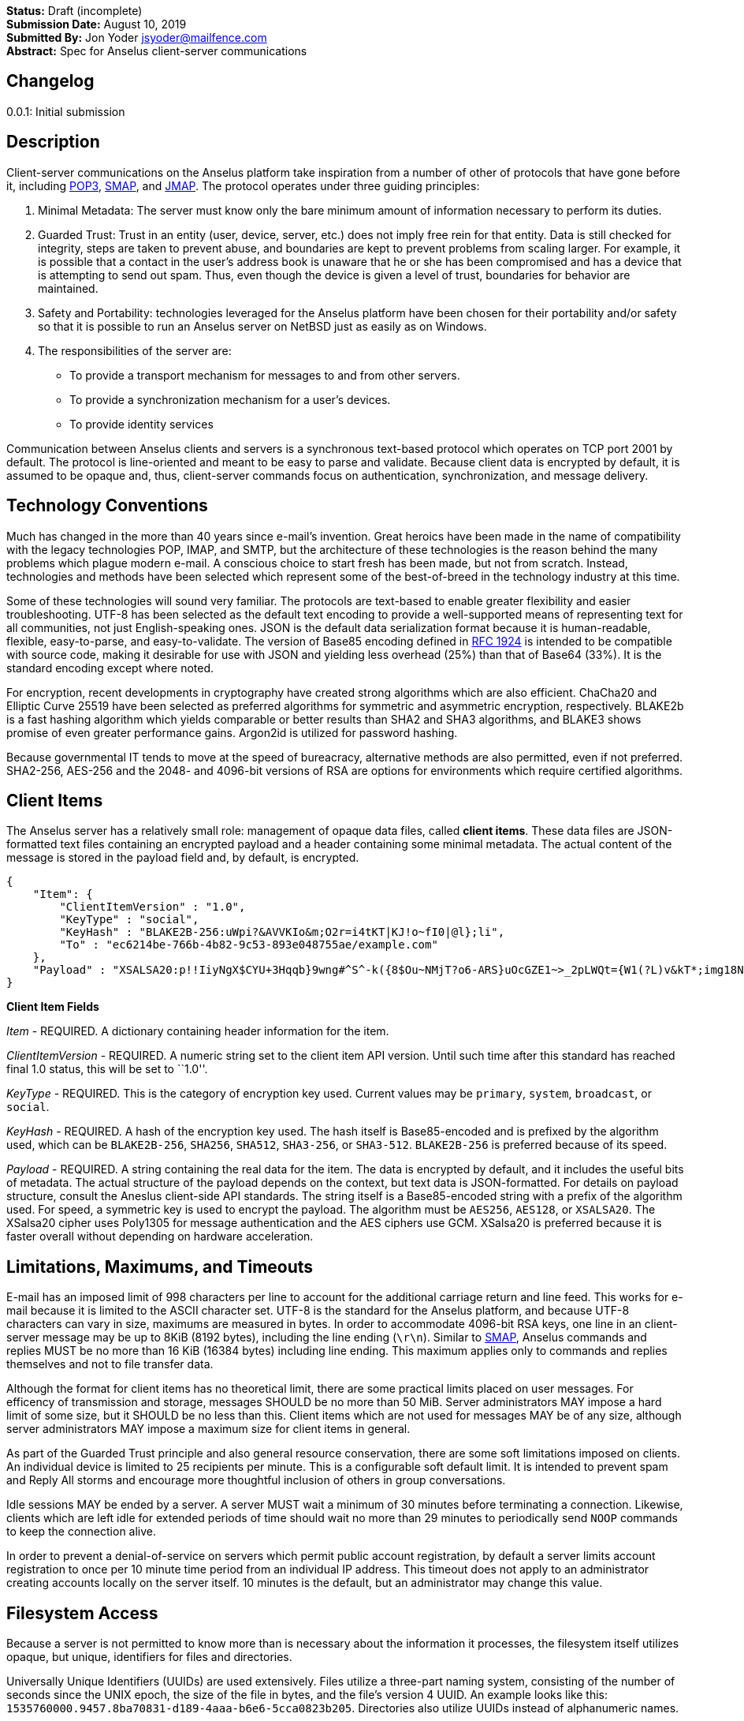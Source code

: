 *Status:* Draft (incomplete) +
*Submission Date:* August 10, 2019 +
*Submitted By:* Jon Yoder jsyoder@mailfence.com +
*Abstract:* Spec for Anselus client-server communications

== Changelog

0.0.1: Initial submission

== Description

Client-server communications on the Anselus platform take inspiration
from a number of other of protocols that have gone before it, including
https://tools.ietf.org/html/rfc1939[POP3],
http://www.courier-mta.org/cone/smap1.html[SMAP], and
https://jmap.io/spec.html[JMAP]. The protocol operates under three
guiding principles:

[arabic]
. Minimal Metadata: The server must know only the bare minimum amount of
information necessary to perform its duties. +
. Guarded Trust: Trust in an entity (user, device, server, etc.) does
not imply free rein for that entity. Data is still checked for
integrity, steps are taken to prevent abuse, and boundaries are kept to
prevent problems from scaling larger. For example, it is possible that a
contact in the user’s address book is unaware that he or she has been
compromised and has a device that is attempting to send out spam. Thus,
even though the device is given a level of trust, boundaries for
behavior are maintained. +
. Safety and Portability: technologies leveraged for the Anselus
platform have been chosen for their portability and/or safety so that it
is possible to run an Anselus server on NetBSD just as easily as on
Windows. +
. The responsibilities of the server are:
* To provide a transport mechanism for messages to and from other
servers.
* To provide a synchronization mechanism for a user’s devices.
* To provide identity services

Communication between Anselus clients and servers is a synchronous
text-based protocol which operates on TCP port 2001 by default. The
protocol is line-oriented and meant to be easy to parse and validate.
Because client data is encrypted by default, it is assumed to be opaque
and, thus, client-server commands focus on authentication,
synchronization, and message delivery.

== Technology Conventions

Much has changed in the more than 40 years since e-mail’s invention.
Great heroics have been made in the name of compatibility with the
legacy technologies POP, IMAP, and SMTP, but the architecture of these
technologies is the reason behind the many problems which plague modern
e-mail. A conscious choice to start fresh has been made, but not from
scratch. Instead, technologies and methods have been selected which
represent some of the best-of-breed in the technology industry at this
time.

Some of these technologies will sound very familiar. The protocols are
text-based to enable greater flexibility and easier troubleshooting.
UTF-8 has been selected as the default text encoding to provide a
well-supported means of representing text for all communities, not just
English-speaking ones. JSON is the default data serialization format
because it is human-readable, flexible, easy-to-parse, and
easy-to-validate. The version of Base85 encoding defined in
https://tools.ietf.org/html/rfc1924[RFC 1924] is intended to be
compatible with source code, making it desirable for use with JSON and
yielding less overhead (25%) than that of Base64 (33%). It is the
standard encoding except where noted.

For encryption, recent developments in cryptography have created strong
algorithms which are also efficient. ChaCha20 and Elliptic Curve 25519
have been selected as preferred algorithms for symmetric and asymmetric
encryption, respectively. BLAKE2b is a fast hashing algorithm which
yields comparable or better results than SHA2 and SHA3 algorithms, and
BLAKE3 shows promise of even greater performance gains. Argon2id is
utilized for password hashing.

Because governmental IT tends to move at the speed of bureacracy,
alternative methods are also permitted, even if not preferred. SHA2-256,
AES-256 and the 2048- and 4096-bit versions of RSA are options for
environments which require certified algorithms.

== Client Items

The Anselus server has a relatively small role: management of opaque
data files, called *client items*. These data files are JSON-formatted
text files containing an encrypted payload and a header containing some
minimal metadata. The actual content of the message is stored in the
payload field and, by default, is encrypted.

[source,json]
----
{
    "Item": {
        "ClientItemVersion" : "1.0",
        "KeyType" : "social",
        "KeyHash" : "BLAKE2B-256:uWpi?&AVVKIo&m;O2r=i4tKT|KJ!o~fI0|@l};li",
        "To" : "ec6214be-766b-4b82-9c53-893e048755ae/example.com"
    },
    "Payload" : "XSALSA20:p!!IiyNgX$CYU+3Hqqb}9wng#^S^-k({8$Ou~NMjT?o6-ARS}uOcGZE1~>_2pLWQt={W1(?L)v&kT*;img18NVf|blhL*_lo-)Th@gQ`vkGy<4MS+M*`A5fI!=U+J;!l1(uhtuR_F>4);OpvDmSITh+|pDcN&i)61Y^n+SLO25gZ>4g&Au3adOrg}+kO%c#E@Db%jpN0rh}$e9Bk;7"
}
----

*Client Item Fields*

_Item_ - REQUIRED. A dictionary containing header information for the
item.

_ClientItemVersion_ - REQUIRED. A numeric string set to the client item
API version. Until such time after this standard has reached final 1.0
status, this will be set to ``1.0''.

_KeyType_ - REQUIRED. This is the category of encryption key used.
Current values may be `primary`, `system`, `broadcast`, or `social`.

_KeyHash_ - REQUIRED. A hash of the encryption key used. The hash itself
is Base85-encoded and is prefixed by the algorithm used, which can be
`BLAKE2B-256`, `SHA256`, `SHA512`, `SHA3-256`, or `SHA3-512`.
`BLAKE2B-256` is preferred because of its speed.

_Payload_ - REQUIRED. A string containing the real data for the item.
The data is encrypted by default, and it includes the useful bits of
metadata. The actual structure of the payload depends on the context,
but text data is JSON-formatted. For details on payload structure,
consult the Aneslus client-side API standards. The string itself is a
Base85-encoded string with a prefix of the algorithm used. For speed, a
symmetric key is used to encrypt the payload. The algorithm must be
`AES256`, `AES128`, or `XSALSA20`. The XSalsa20 cipher uses Poly1305 for
message authentication and the AES ciphers use GCM. XSalsa20 is
preferred because it is faster overall without depending on hardware
acceleration.

== Limitations, Maximums, and Timeouts

E-mail has an imposed limit of 998 characters per line to account for
the additional carriage return and line feed. This works for e-mail
because it is limited to the ASCII character set. UTF-8 is the standard
for the Anselus platform, and because UTF-8 characters can vary in size,
maximums are measured in bytes. In order to accommodate 4096-bit RSA
keys, one line in an client-server message may be up to 8KiB (8192
bytes), including the line ending (`\r\n`). Similar to
http://www.courier-mta.org/cone/smap1.html[SMAP], Anselus commands and
replies MUST be no more than 16 KiB (16384 bytes) including line ending.
This maximum applies only to commands and replies themselves and not to
file transfer data.

Although the format for client items has no theoretical limit, there are
some practical limits placed on user messages. For efficency of
transmission and storage, messages SHOULD be no more than 50 MiB. Server
administrators MAY impose a hard limit of some size, but it SHOULD be no
less than this. Client items which are not used for messages MAY be of
any size, although server administrators MAY impose a maximum size for
client items in general.

As part of the Guarded Trust principle and also general resource
conservation, there are some soft limitations imposed on clients. An
individual device is limited to 25 recipients per minute. This is a
configurable soft default limit. It is intended to prevent spam and
Reply All storms and encourage more thoughtful inclusion of others in
group conversations.

Idle sessions MAY be ended by a server. A server MUST wait a minimum of
30 minutes before terminating a connection. Likewise, clients which are
left idle for extended periods of time should wait no more than 29
minutes to periodically send `NOOP` commands to keep the connection
alive.

In order to prevent a denial-of-service on servers which permit public
account registration, by default a server limits account registration to
once per 10 minute time period from an individual IP address. This
timeout does not apply to an administrator creating accounts locally on
the server itself. 10 minutes is the default, but an administrator may
change this value.

== Filesystem Access

Because a server is not permitted to know more than is necessary about
the information it processes, the filesystem itself utilizes opaque, but
unique, identifiers for files and directories.

Universally Unique Identifiers (UUIDs) are used extensively. Files
utilize a three-part naming system, consisting of the number of seconds
since the UNIX epoch, the size of the file in bytes, and the file’s
version 4 UUID. An example looks like this:
`1535760000.9457.8ba70831-d189-4aaa-b6e6-5cca0823b205`. Directories also
utilize UUIDs instead of alphanumeric names.

Server-side paths are represented in a unique way: the start of the path
is always a single slash (`/`) followed by directory elements. Each
directory element is separated by a space. Because filesystem entries
follow a very specific format, accounting for whitespace and special
characters in paths is not necessary. An example path looks like this:
`/ 0cfb91e8-256b-420b-b37d-db28004120f5 aa7347c1-a837-460f-8cf0-698d4411758a ac7971bf-fe44-400c-8605-eb499b9274ad`.
Server-side paths are always absolute–relative references using `.` and
`..` are not supported; any path using them MUST be rejected. Lastly,
path references are always relative to the root folder of a workspace;
no access outside of the workspace directory hierarchy is permitted for
any client.

Although there is a standard filesystem layout for Anselus workspace
data, the server is not responsible for creating any directories; it is
all handled by the client. Clients are expected to maintain a mapping of
the real name of a directory in the workspace to the UUID used for its
name on the server side. In this manner, a malicious actor associated
with the service provider is able to obtain very little useful
information about any of the files stored on the system.

== Command Reference

For any command listed below, `400 BAD REQUEST` is returned by the
server if a command does not match expected syntax. It also may be
returned if a command argument contains invalid data.

*COPY* +
_Copies an item from the selected folder to another on the server_ +
Parameters: file name, destination path +
Returns: 200 OK new_file_name +
Possible Errors: 401 UNAUTHORIZED, 403 FORBIDDEN, 409 QUOTA
INSUFFICIENT, 404 NOT FOUND +
Example:

....
C: COPY 1577396236.8003.7c1d6aa5-cc79-474f-ac05-201147e80e53 / f736e26e-59ee-4c21-b044-80b4c37c7044 26bae0d2-6408-4f1a-b6fc-b43b9c3d01f0  
S: 200 OK 1577396236.8003.8803eb44-a086-4b2a-81c2-0ceb9a56d9b8
....

Creates a duplicate of an item and returns the name of the item as
determined by the server. Each file on the server is expected to have a
unique name, so the name of the copy is returned if successful. The
destination path is expected to be a list of folders. If there is not
sufficient space in the filesystem or the workspace quota,
`409 QUOTA INSUFFICIENT` is returned. `404 NOT FOUND` is returned if the
item or the destination folder does not exist.

*DELETE* +
_Deletes a file from the selected folder_ +
Parameters: filename +
Returns: 200 OK +
Possible Errors: 401 UNAUTHORIZED, 403 FORBIDDEN, 404 NOT FOUND +
Example:

....
C: DELETE / f736e26e-59ee-4c21-b044-80b4c37c7044 26bae0d2-6408-4f1a-b6fc-b43b9c3d01f0 1577396236.8003.7c1d6aa5-cc79-474f-ac05-201147e80e53  
S: 200 OK  
....

Deletes a file from the selected folder.

*DELIVER* +
_Transfers an item from one identified server to another_ +
Parameters: size in bytes, prefixed hash, destination address +
Returns: 200 OK filename +
Possible Errors: 401 UNAUTHORIZED, 409 QUOTA INSUFFICIENT +
Example:

....
C: DELIVER 4096 BLAKE2B-256:ek#gB)U|eAN5tb=nnw#-EiEdwfol02nI&~jyDH*y 48070e99-3c2d-4a7e-978b-9c7377bb1085
S: 100 CONTINUE 1577232538.4096.a263fd0c-4de6-4644-9423-796bbe44eb50
C: (binary data uploaded)
S: 200 OK
....

A server may issue this command ONLY after receiving a `200 OK` from a
SERVERPWD command. It operates much like the UPLOAD and SEND commands.
The actual DELIVER command is a request for upload, submitting the size
of the item in bytes, the hash value computed on the sender’s side
prefixed with the algorithm used, and the numeric address of the
recipient. If the specified workspace does not exist, `404 NOT FOUND` is
returned and the error is logged on the receiving server. Aside from
this, the commands continue in the same way as UPLOAD and SEND,
including handling of lack of space, interruptions, and resuming.

404 errors are logged by servers receiving delivered items to ensure
good behavior and prevent spam. Should the number of permitted delivery
failures of this type exceed the limit configured on the server,
`307 DELIVERY FAILURE LIMIT EXCEEDED` is returned and the connection is
closed. By default, this threshold is recommended to be 500, but it can
be configured to be more or less permissive. The offending server is not
banned, but a configurable cooldown period must pass before delivery may
be attempted. The default cooldown period is 60 minutes. If the
offending server attempts to deliver before the cooldown has expired, it
will receive a `308 DELIVERY DELAY NOT REACHED` response to the SERVERID
command. Server implementors MAY want to log the sending workspace
whenever a 404 error is received and ensure that a few misbehaving
workspaces do not cause a delivery delay for the entire server to a
particular domain.

*DEVICE* +
_Finishes PLAIN authentication_ +
Parameters: device_ID public_key +
Returns: 100 CONTINUE challenge, 200 OK +
Possible Errors: 101 PENDING, 401 UNAUTHORIZED, 403 FORBIDDEN +
Example:

....
C: DEVICE d313c834-b8e9-4622-a208-40b6c03ddd2e CURVE25519:Da1`e?<a%1?x7etG?C#a^ndPgG^fc1wO_4O>Mzj>  
S: 100 CONTINUE aWgbIIXPx+Yil!WVRK|`3I  
C: DEVICE d313c834-b8e9-4622-a208-40b6c03ddd2e CURVE25519:Da1`e?<a%1?x7etG?C#a^ndPgG^fc1wO_4O>Mzj> q34999fmkk3kasdl  
S: 200 OK  
....

The `DEVICE` command is the final step in the PLAIN authentication
process. The client submits the device’s unique ID and device’s
base85-encoded public key with prefix. Devices are responsible for
generating their own IDs.

If a device’s key is not found, `101 PENDING` is returned if device
checking is enabled and approval is pending. While approval is pending,
this command MAY be reissued to check approval status. Checks MUST NOT
be performed more than once every 10 seconds. While approval is pending,
`101 PENDING` will still be returned. If device approval is denied,
`403 FORBIDDEN` is returned.

If the device is approved or is already in the server’s device list,
`100 CONTINUE` is returned along with a challenge encrypted with the
device’s public key. The device MUST respond with the same command along
with the decrypted challenge. The challenge itself is merely a 32-bit
string of base85-encoded bytes. If the device does not respond with the
correct string, `401 UNAUTHORIZED` is returned and the login process is
ended. Assuming that the correct challenge is sent, `200 OK` is returned
and the PLAIN authentication process is successful.

*DOWNLOAD* +
_Download an item from the selected folder_ +
Parameters: filename, optional offset +
Returns: 100 CONTINUE size, 200 OK filename +
Possible Errors: 401 UNAUTHORIZED, 403 FORBIDDEN +
Example:

....
C: DOWNLOAD 1577232538.4096.a263fd0c-4de6-4644-9423-796bbe44eb50  
S: 100 CONTINUE 4096  
C: 100 CONTINUE  
S: (file data transferred)
....

The client downloads data from a file on the server. The client first
makes the request, which includes name of the file in the current
folder. Assuming that all goes well, the server returns `100 CONTINUE`
along with the size of the file in bytes. The client acknowledges
readiness for the transfer by sending `100 CONTINUE`. The server then
transmits the data. If an offset is supplied by the client, the server
is expected to begin transmission starting at the specified offset in
order to resume a previously-interrupted transmission.

*EXISTS* +
_Checks for the existence of a file or folder on the server_ +
Parameters: path +
Returns: 200 OK +
Possible Errors: 401 UNAUTHORIZED, 403 FORBIDDEN, 404 NOT FOUND Example:

....
C: EXISTS 1577232538.4096.a263fd0c-4de6-4644-9423-796bbe44eb50  
S: 200 OK  
....

Returns `200 OK` if the file or folder exists.

*GETUPDATES* +
_Requests all changes since the time specified_ +
Parameters: time +
Returns: 100 CONTINUE number_of_items, change items +
Possible Errors: 401 UNAUTHORIZED

The client requests a list of updates since the requested time. Time is
submitted in seconds since the Epoch (UNIX time), UTC time. The server
responds with `100 CONTINUE` and the number of update items to follow.
Each successive line is a `104 UPDATE` line.

Updates begin with `104 UPDATE` followed by the update type and one or
more tokens which depend on which type is used. There are only three
types of updates: CREATE, DELETE, and MOVE.

`104 UPDATE CREATE / 721a1b2f-8703-4d23-8f9e-7275c647b63e 1579216613.5143.ec795b28-ea77-4b5d-b860-6d484222feb1` +
`104 UPDATE MOVE  / 721a1b2f-8703-4d23-8f9e-7275c647b63e 1579216613.5143.ec795b28-ea77-4b5d-b860-6d484222feb1 / ec795b28-ea77-4b5d-b860-6d484222feb1` +
`104 UPDATE DELETE / ec795b28-ea77-4b5d-b860-6d484222feb1 1579216613.5143.ec795b28-ea77-4b5d-b860-6d484222feb1`

`Create` and `Delete` updates list the full path of the new item and is
received even if the item is not part of the selected folder. `Move`
updates provide the full path of the item prior to the move and then the
new folder to which it was moved.

*LIST* +
_Gets list of items in selected folder_ +
Parameters: time (optional) +
Returns: 200 OK line count, entries +
Possible Errors: 401 UNAUTHORIZED Example:

....
C: SELECT 8ba660ab-ca5f-44fb-931a-e20da8c6442c
S: 200 OK
C: LIST 1594329418
S: 102 ITEM 2
1594333333.26631.52df2ce2-4aae-49e0-a4dc-9e74ec225a6d
1594337219.39986984.f194415a-9fc0-44a0-867e-19ef6e6245cc
....

Obtains a list of the entries in the current folder. This command will
return entries which only matches the expected filename format on the
server side, consisting of a timestamp, file size, and file UUID, all
three joined together with periods. This command takes an optional
timestamp parameter. As with GETUPDATES, the timestamp is expected to be
submitted in seconds since the Epoch (UNIX time), UTC time. If provided,
only the times at or after the timestamp are returned. If omitted, all
items in the current folder are returned. The server’s response consists
of `102 ITEM` followed by the number of items to be returned. Each item
is then returned, one item per line. If there are no items in the
current directory to be returned, `102 ITEM 0` is the only response from
the server.

*LOGIN* +
_Initiates authentication_ +
Parameters: login type, workspace ID +
Returns: 100 CONTINUE +
Possible Errors: 404 NOT FOUND, 405 TERMINATED Example:

....
C: LOGIN PLAIN b853a601-96f9-4e9e-9165-37f20cc35097/example.com
S: 100 CONTINUE
....

Initiates authentication. Currently the only type of authentication is
PLAIN, which is a multistep username/password/device challenge-response
login. If the workspace ID doesn’t exist, `404 NOT FOUND` is returned.
If multiple failures are made and reaches the server’s failure limit,
`405 TERMINATED` is sent and the connection is closed. If the workspace
is pending moderator approval, 101 PENDING is returned. Success is
indicated by `100 CONTINUE`, at which point the authentication continues
to the PASSWORD command step.

*LOGOUT* +
_Logs out of session_ Parameters: none +
Returns: 200 OK +
Possible Errors: None

Returns the session to an unauthenticated state. This does not close the
connection.

*MKDIR* +
_Creates a new folder_ +
Parameters: folder path +
Returns: 200 OK +
Possible Errors: 401 UNAUTHORIZED, 403 FORBIDDEN, 408 RESOURCE EXISTS +
Example:

....
C: MKDIR / e36556f2-07d0-4e98-b3db-043b1ff94292 58cca317-eae3-49b0-8ce3-1dd83eda9a9d
S: 200 OK
....

Create a workspace directory. The directory path is a standard Anselus
server-side path which indicates the path to be created relative to the
root of the workspace. The command works similarly to the UNIX command
`mkdir -p`, which creates folders and parent folders as needed to ensure
that the entire path exists. If the leaf already exists,
`408 RESOURCE EXISTS` is returned.

*MOVE* +
_Moves an item from the selected path to another on the server_ +
Parameters: source file, destination path +
Returns: 200 OK +
Possible Errors: 401 UNAUTHORIZED, 403 FORBIDDEN, 404 NOT FOUND, 408
RESOURCE EXISTS +
Example:

....
MOVE 1577232538.29485.7c1d6aa5-cc79-474f-ac05-201147e80e53 / f736e26e-59ee-4c21-b044-80b4c37c7044 26bae0d2-6408-4f1a-b6fc-b43b9c3d01f0
....

Moves an item. The item is expected to be in the current directory. The
destination path is expected to be a standard Anselus server-side path
to a folder. `404 NOT FOUND` is returned if the item does not exist.
`404 RESOURCE EXISTS` is returned if an entry in the destination already
exists with that name.

*PASSWORD* +
_Submits password for authentication_ +
Parameters: hash of user’s password +
Returns: 100 CONTINUE +
Possible Errors: 402 AUTHENTICATION FAILURE, 405 TERMINATED

Continues PLAIN authentication. MUST be sent only if client receives 100
CONTINUE from a LOGIN command. If the hashes don’t match,
`402 AUTHENTICATION FAILURE` is returned and the session state returns
to its original, unauthenticated state–after any PASSWORD failure, a
successful LOGIN MUST be sent to be permitted to send another PASSWORD
command. If the password failure max for the server is reached,
`405 TERMINATED` is sent and the connection is closed. After the
successful response, the PLAIN login process continues to the DEVICE
phase.

*PREREG* +
_Provisions a new workspace_ +
Parameters: User ID (optional) +
Returns: +
200 OK workspace_id registration_code opt_user_id +
Possible Errors: 408 RESOURCE EXISTS +
Example:

....
C: PREREG  
S: 200 OK 78fac9f7-f352-433a-a2f2-480fa4f2506d ConsolingFreeingTipperUnissuedWaggleUproot  

C: PREREG csmith  
S: 200 OK 7d4b9e50-b924-4323-9c74-d15a15b64b43 OmitSwoonedSpriteRevengeSmasherRelatable csmith  
....

Requests the creation of a new workspace. Unlike `REGISTER`, this
command is intended to be issued locally by an administrator from an
authenticated state. This command may be used with any of the
registration modes, although it is of limited utility for servers
configured for public or network registration. It returns a workspace
ID, a registration code, and if a user ID was supplied, the user ID
originally requested. The workspace ID (or user ID) is given to the user
along with the preregistration code. If a user ID was supplied by the
command, it is returned, as well. The code is not a password–only a
means of authenticating a user for registration without the
administrator ever knowing the user’s password. If a workspace ID is
submitted as a user ID, `400 BAD REQUEST` is returned.

*QUIT* +
_Request closing the connection_ +
Parameters: none +
Returns: none

Requests the server close the connection. The server does not return
anything; instead the server closes the connection.

*REGCODE* +
_Logs in with preregistration information_ +
Parameters: registration name, password hash, device ID, prefixed device
public key +
Returns: 201 REGISTERED +
Possible Errors: 401 UNAUTHORIZED +
Example:

....
C: REGCODE csmith OmitSwoonedSpriteRevengeSmasherRelatable 0cf4bd1c-08fe-49ff-9f19-359bc9e7af94 CURVE25519:)?!*s*y&)^?ie}qcsh~q*%AIKeZ<0`Wp66eJK(DV  
S: 201 REGISTERED  
....

This command registers an account with a preprovisioned registration
code. The registration name can either be the workspace ID provided to
the administrator by the `PREREG` command or by the optional user ID
passed to it. The user provides either one along with the one-time-use
registration code to the client application, which submits said
information along with device identity info. Assuming that all the
information matches, the server provisions the workspace the same way as
with `REGISTER`. The registration code itself is a free-form string
which may contain up to 128 UTF-8 non-whitespace code points.
`401 UNAUTHORIZED` is returned if the registration combination is
invalid. This command handles preregistration failures similar to
`LOGIN` failures: if the login failure limit is reached,
`405 TERMINATED` is returned and the connection is closed.

*REGISTER* +
_Creates a new workspace_ +
Parameters: WID of workspace owner, password hash, device ID, prefixed
device public key +
Returns: +
Public mode: 201 REGISTERED +
Network mode: 201 REGISTERED +
Moderated mode: 101 PENDING +
Private mode: 304 REGISTRATION CLOSED +
Example:

....
C: REGISTER b9de5af4-a592-4210-b4db-843725fe0759 $argon2id$v=19$m=65536,t=2,p=1$WbKj86UxOAeSom71nKrAlw$uemRFB5eZ0D4TI13Mj6O7KRWsd2eXMjtWINbDao4cgM 244df58c-6eca-4384-af44-491d9084e1f0 CURVE25519:+?1C<<8Y9AV6pDPD@sgkiu(Qd2JIXjOF+Q&)S3-t
S: 201 REGISTERED

C: REGISTER b9de5af4-a592-4210-b4db-843725fe0759 $argon2id$v=19$m=65536,t=2,p=1$WbKj86UxOAeSom71nKrAlw$uemRFB5eZ0D4TI13Mj6O7KRWsd2eXMjtWINbDao4cgM 244df58c-6eca-4384-af44-491d9084e1f0 CURVE25519:+?1C<<8Y9AV6pDPD@sgkiu(Qd2JIXjOF+Q&)S3-t
S: 101 PENDING
....

Requests the creation of a new workspace. This command MAY be sent from
unauthenticated or authenticated states. For public and network
registration modes, success is returned unless a problem has been
encountered. If network registration is used and the client is outside
the permitted subnet, `304 REGISTRATION CLOSED` is returned. This
response is also given if a registration request is made to a server
with private registration. A successful request for moderated
registration returns `101 PENDING`, indicating that the user must wait
for the administrator to approve the request before login is possible,
but the device is tentatively given a device ID. For servers utilizing
private registration, this command is not used. Instead, an
administrator uses the PREREG command while logged into the server
locally to register accounts on users’ behalf.

Concerning the command parameters, the first is the requested workspace
ID. In the unlikely event that the workspace ID already exists on the
server, `408 RESOURCE EXISTS` is returned. In such an event, it is
permissible – and even expected – that the client will generate a new
workspace ID and resubmit. The device ID is simply another UUID.
Finally, the device public key is a base85-encoded public encryption key
with the algorithm used as a prefix.

*RESUME* +
_Finishes an upload_ +
Parameters: direction, filename, byte offset, hash value +
Returns: as per UPLOAD

This command continues a previous upload. If the previous remnant was
somehow removed, 404 NOT FOUND is returned. Otherwise, this command
operates as per UPLOAD.

*SELECT* +
_Sets the current path for the session_ +
Parameters: path +
Returns: 200 OK

If the path does not exist or the path is not permitted, such as one
which is out of the permitted filesystem area, `404 RESOURCE NOT FOUND`
is returned. The path is a standard Anselus filesystem path.

*SEND* +
_Sends an item to another server_ +
Parameters: size in bytes, hash value, destination +
Returns: As per UPLOAD

This command works exactly like UPLOAD except that it also takes a
destination as a parameter. The destination is expected to be a numeric
Anselus address, consisting of the workspace ID of the destination, a
forward slash, and the destination domain. The message is enqueued for
delivery after the item upload is complete.

*SERVERID* +
_Enables a server to identify itself prior to delivering items_ +
Parameters: fully-qualified domain name +
Returns: 200 OK (Encrypted one-time password) Possible Errors: 308
DELIVERY DELAY NOT REACHED

Servers who intend to deliver items must initiated a session with this
command. The receiving server performs a DNS request for the TXT record
containing the server’s base64-encoded public key. If the receiving
server is unable to obtain this record, it returns
`306 KEY REQUEST FAILURE`. If the request succeeds but the server’s FQDN
is not part of the record, `403 FORBIDDEN` is returned. Otherwise, the
receiving server generates a one-time random password, encrypts it, and
returns 200 OK with the base85-encoded encrypted password. Should the
sending server exceed the delivery failure rate configured on the
receiver, the receiving server will send
`308 DELIVERY DELAY NOT REACHED` in response to this command until the
cooldown period has passed.

*SERVERPWD* +
_Enables a server to log in for item delivery_ +
Parameters: (one-time password) +
Returns: 403 FORBIDDEN, 200 OK

A server which intends to deliver items MUST send this command after
receiving a 200 OK response from a SERVERID command. The sending server
must take the encoded encrypted password, decrypt it, and send this
command with the decrypted password. If the decrypted matches the one
sent by the receiving server, `200 OK` is returned and the sending
server may follow with DELIVER, QUIT, or RESUME commands. After this
type of authentication, ONLY the commands DELIVER, QUIT, or RESUME may
be sent–others MUST receive a `401 UNAUTHORIZED`.

*SETADDR* +
_Sets the address for the workspace_ +
Parameters: Anselus address +
Returns: 200 OK, 408 RESOURCE EXISTS, 400 BAD REQUEST +
Examples:

....
C: SETADDR "Corbin Smith@example.com"
S: 400 BAD REQUEST

C: SETADDR csmith@example.com
S: 408 RESOURCE EXISTS

C: SETADDR CorbinSmith@example.com  
S: 200 OK
....

The user’s full address is sent to the server. It may not contain
whitespace. If the address submitted is not valid, `400 BAD REQUEST` is
returned. If the address submitted belongs to another workspace,
`408 RESOURCE EXISTS` is returned.

*SETPASSWORD* +
_Updates the password for the workspace_ +
Parameters: oldhash newhash +
Returns: 200 OK, 401 UNAUTHORIZED, 402 AUTHENTICATION FAILURE

A client will send this command when the user wishes to update their
password. It requires the hash of both the old and new passwords in
order to process the request. This command may be sent ONLY during an
authenticated session. A `401 UNAUTHORIZED` MUST be sent otherwise. If
the old hash does not match the current password’s hash, a
`402 AUTHENTICATION FAILURE` response is sent and no password change is
made.

*UNREGISTER* +
_Deletes a workspace_ +
Parameters: hash of user’s password, session ID +
Returns: +
Public mode: 201 UNREGISTERED device_session_ID +
Moderated mode: 101 PENDING +
Network mode: 201 UNREGISTERED device_session_ID +
Private mode: 101 PENDING

*UPLOAD* +
_Upload an item to the temp folder_ +
Parameters: size in bytes, prefixed hash value +
Returns: 200 OK filename +
Example:

....
C: UPLOAD 4096 BLAKE2B-256:l%z_UaZC<q1so92vDA#*FCejWBLYfXj^@Py4(WYz  
S: 100 CONTINUE 1577232538.4096.a263fd0c-4de6-4644-9423-796bbe44eb50  
C: (data uploaded)  
S: 200 OK
....

The client uploads data to a file on the server. First is the request
for the upload, submitting the size of the upload in bytes, the hash
function used, and the hash value computed on the client side. The size
is expected to be accurate, as the data is treated as binary and will
not be reformatted or otherwise modified. `409 QUOTA INSUFFICIENT` is
returned if the workspace does not have sufficient space (or if the
filesystem on the server lacks sufficient space). Once upload is
complete, the server calculates the hash value of the data received, and
if the value matches that sent by the client, `200 OK` is returned. If
an error on the server side of the connection is experienced,
`305 INTERRUPTED` is returned along with the size of the data received
and the command is considered complete at that point. To finish the
upload, a RESUME command must be performed.

== Status Codes

Most commands require the context of an authenticated login session.
Attempts to use such a command outside of an authenticated session will
result in a `401 UNAUTHORIZED` response. Likewise, if a user does not
have sufficient permissions to execute a command or execute a command on
a specific client item, `403 FORBIDDEN` is returned.

* 1xx: Info Codes
** 100 Continue
** 101 Pending
** 102 Item
** 103 Update
* 2xx: Success Codes
** 200 OK
** 201 Registered
** 202 Unregistered
* 3xx: Server-Related Error Codes
** 300 Internal Server Error
** 301 Not implemented
** 302 Server maintenance
** 303 Server unavailable
** 304 Registration closed
** 305 Interrupted
** 306 Key request failure
** 307 Delivery failure limit exceeded
** 308 Delivery delay not reached
** 309 Encryption type not supported
* 4xx: Client-Related Codes
** 400 Bad Request
** 401 Unauthorized
** 402 Authentication Failure
** 403 Forbidden
** 404 Not Found
** 405 Terminated
** 406 Payment Required
** 407 Unavailable
** 408 Resource Exists
** 409 Quota Insufficient
** 410 Hash Mismatch
